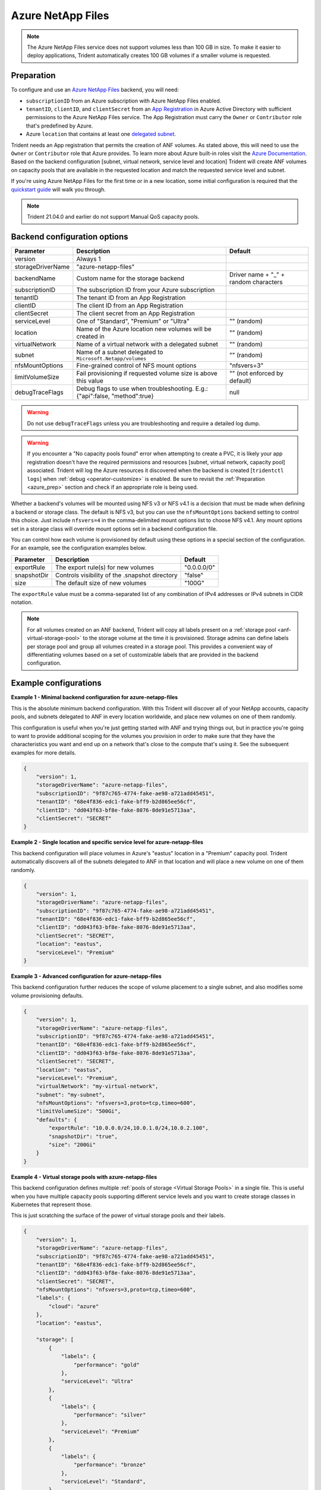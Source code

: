 ##################
Azure NetApp Files
##################

.. note::
  The Azure NetApp Files service does not support volumes less than 100 GB in size. To make it easier to deploy
  applications, Trident automatically creates 100 GB volumes if a smaller volume is requested.

.. _azure_prep:

Preparation
-----------

To configure and use an `Azure NetApp Files`_ backend, you will need:

.. _Azure NetApp Files: https://azure.microsoft.com/en-us/services/netapp/

* ``subscriptionID`` from an Azure subscription with Azure NetApp Files enabled.
* ``tenantID``, ``clientID``, and ``clientSecret`` from an `App Registration`_ in Azure Active Directory with
  sufficient permissions to the Azure NetApp Files service. The App Registration
  must carry the ``Owner`` or ``Contributor`` role that's predefined by Azure.
* Azure ``location`` that contains at least one `delegated subnet`_.

Trident needs an App registration that permits the creation of ANF volumes. As
stated above, this will need to use the ``Owner`` or ``Contributor`` role that
Azure provides. To learn more about Azure built-in roles visit the
`Azure Documentation <https://docs.microsoft.com/en-us/azure/role-based-access-control/built-in-roles>`_.
Based on the backend configuration [subnet, virtual network, service level and
location] Trident will create ANF volumes on capacity pools that are available
in the requested location and match the requested service level and subnet.

.. _App Registration: https://docs.microsoft.com/en-us/azure/active-directory/develop/howto-create-service-principal-portal
.. _delegated subnet: https://docs.microsoft.com/en-us/azure/azure-netapp-files/azure-netapp-files-delegate-subnet

If you're using Azure NetApp Files for the first time or in a new location, some initial configuration is required that
the `quickstart guide`_ will walk you through.

.. _quickstart guide: https://docs.microsoft.com/en-us/azure/azure-netapp-files/azure-netapp-files-quickstart-set-up-account-create-volumes

.. note::
  Trident 21.04.0 and earlier do not support Manual QoS capacity pools.

Backend configuration options
-----------------------------

================== =============================================================== ================================================
Parameter          Description                                                     Default
================== =============================================================== ================================================
version            Always 1
storageDriverName  "azure-netapp-files"
backendName        Custom name for the storage backend                             Driver name + "_" + random characters
subscriptionID     The subscription ID from your Azure subscription
tenantID           The tenant ID from an App Registration
clientID           The client ID from an App Registration
clientSecret       The client secret from an App Registration
serviceLevel       One of "Standard", "Premium" or "Ultra"                         "" (random)
location           Name of the Azure location new volumes will be created in       "" (random)
virtualNetwork     Name of a virtual network with a delegated subnet               "" (random)
subnet             Name of a subnet delegated to ``Microsoft.Netapp/volumes``      "" (random)
nfsMountOptions    Fine-grained control of NFS mount options                       "nfsvers=3"
limitVolumeSize    Fail provisioning if requested volume size is above this value  "" (not enforced by default)
debugTraceFlags    Debug flags to use when troubleshooting.
                   E.g.: {"api":false, "method":true}                               null
================== =============================================================== ================================================

.. warning::

  Do not use ``debugTraceFlags`` unless you are troubleshooting and require a
  detailed log dump.

.. warning::

  If you encounter a "No capacity pools found" error when attempting to create a
  PVC, it is likely your app registration doesn't have the required permissions
  and resources [subnet, virtual network, capacity pool] associated. Trident will
  log the Azure resources it discovered when the backend is created
  [``tridentctl logs``] when :ref:`debug <operator-customize>` is enabled.
  Be sure to revisit the :ref:`Preparation <azure_prep>` section and check if
  an appropriate role is being used.

Whether a backend's volumes will be mounted using NFS v3 or NFS v4.1 is a decision that must be made when defining a
backend or storage class.  The default is NFS v3, but you can use the ``nfsMountOptions`` backend setting to control
this choice. Just include ``nfsvers=4`` in the comma-delimited mount options list to choose NFS v4.1. Any mount options
set in a storage class will override mount options set in a backend configuration file.

You can control how each volume is provisioned by default using these options in a special section of the configuration.
For an example, see the configuration examples below.

================ =============================================================== ================================================
Parameter        Description                                                     Default
================ =============================================================== ================================================
exportRule       The export rule(s) for new volumes                              "0.0.0.0/0"
snapshotDir      Controls visibility of the .snapshot directory                  "false"
size             The default size of new volumes                                 "100G"
================ =============================================================== ================================================

The ``exportRule`` value must be a comma-separated list of any combination of IPv4 addresses or IPv4 subnets in CIDR
notation.

.. note::

  For all volumes created on an ANF backend, Trident will copy all labels present
  on a :ref:`storage pool <anf-virtual-storage-pool>` to the storage volume at
  the time it is provisioned. Storage
  admins can define labels per storage pool and group all volumes created in a
  storage pool. This provides a convenient way of differentiating volumes based
  on a set of customizable labels that are provided in the backend configuration.

Example configurations
----------------------

**Example 1 - Minimal backend configuration for azure-netapp-files**

This is the absolute minimum backend configuration. With this Trident will discover all of your NetApp accounts,
capacity pools, and subnets delegated to ANF in every location worldwide, and place new volumes on one of them
randomly.

This configuration is useful when you're just getting started with ANF and trying things out, but in practice you're
going to want to provide additional scoping for the volumes you provision in order to make sure that they have the
characteristics you want and end up on a network that's close to the compute that's using it. See the subsequent
examples for more details.


.. code-block:: json

    {
        "version": 1,
        "storageDriverName": "azure-netapp-files",
        "subscriptionID": "9f87c765-4774-fake-ae98-a721add45451",
        "tenantID": "68e4f836-edc1-fake-bff9-b2d865ee56cf",
        "clientID": "dd043f63-bf8e-fake-8076-8de91e5713aa",
        "clientSecret": "SECRET"
    }


**Example 2 - Single location and specific service level for azure-netapp-files**

This backend configuration will place volumes in Azure's "eastus" location in a "Premium" capacity pool. Trident
automatically discovers all of the subnets delegated to ANF in that location and will place a new volume on one of
them randomly.

.. code-block:: json

    {
        "version": 1,
        "storageDriverName": "azure-netapp-files",
        "subscriptionID": "9f87c765-4774-fake-ae98-a721add45451",
        "tenantID": "68e4f836-edc1-fake-bff9-b2d865ee56cf",
        "clientID": "dd043f63-bf8e-fake-8076-8de91e5713aa",
        "clientSecret": "SECRET",
        "location": "eastus",
        "serviceLevel": "Premium"
    }


**Example 3 - Advanced configuration for azure-netapp-files**

This backend configuration further reduces the scope of volume placement to a single subnet, and also modifies some
volume provisioning defaults.

.. code-block:: json

    {
        "version": 1,
        "storageDriverName": "azure-netapp-files",
        "subscriptionID": "9f87c765-4774-fake-ae98-a721add45451",
        "tenantID": "68e4f836-edc1-fake-bff9-b2d865ee56cf",
        "clientID": "dd043f63-bf8e-fake-8076-8de91e5713aa",
        "clientSecret": "SECRET",
        "location": "eastus",
        "serviceLevel": "Premium",
        "virtualNetwork": "my-virtual-network",
        "subnet": "my-subnet",
        "nfsMountOptions": "nfsvers=3,proto=tcp,timeo=600",
        "limitVolumeSize": "500Gi",
        "defaults": {
            "exportRule": "10.0.0.0/24,10.0.1.0/24,10.0.2.100",
            "snapshotDir": "true",
            "size": "200Gi"
        }
    }

.. _anf-virtual-storage-pool:

**Example 4 - Virtual storage pools with azure-netapp-files**

This backend configuration defines multiple :ref:`pools of storage <Virtual Storage Pools>` in a single file.
This is useful when you have
multiple capacity pools supporting different service levels and you want to create storage classes in Kubernetes that
represent those.

This is just scratching the surface of the power of virtual storage pools and their labels.

.. code-block:: json

    {
        "version": 1,
        "storageDriverName": "azure-netapp-files",
        "subscriptionID": "9f87c765-4774-fake-ae98-a721add45451",
        "tenantID": "68e4f836-edc1-fake-bff9-b2d865ee56cf",
        "clientID": "dd043f63-bf8e-fake-8076-8de91e5713aa",
        "clientSecret": "SECRET",
        "nfsMountOptions": "nfsvers=3,proto=tcp,timeo=600",
        "labels": {
            "cloud": "azure"
        },
        "location": "eastus",

        "storage": [
            {
                "labels": {
                    "performance": "gold"
                },
                "serviceLevel": "Ultra"
            },
            {
                "labels": {
                    "performance": "silver"
                },
                "serviceLevel": "Premium"
            },
            {
                "labels": {
                    "performance": "bronze"
                },
                "serviceLevel": "Standard",
            }
        ]
    }


The following StorageClass definitions refer to the storage pools above. Using the ``parameters.selector`` field, each
StorageClass calls out which pool may be used to host a volume. The volume will have the aspects defined in the chosen
pool.


.. code-block:: yaml

    apiVersion: storage.k8s.io/v1
    kind: StorageClass
    metadata:
      name: gold
    provisioner: csi.trident.netapp.io
    parameters:
      selector: "performance=gold"
    allowVolumeExpansion: true
    ---
    apiVersion: storage.k8s.io/v1
    kind: StorageClass
    metadata:
      name: silver
    provisioner: csi.trident.netapp.io
    parameters:
      selector: "performance=silver"
    allowVolumeExpansion: true
    ---
    apiVersion: storage.k8s.io/v1
    kind: StorageClass
    metadata:
      name: bronze
    provisioner: csi.trident.netapp.io
    parameters:
      selector: "performance=bronze"
    allowVolumeExpansion: true

